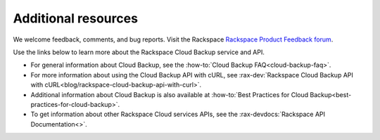 .. _additional-resources:

====================
Additional resources
====================

We welcome feedback, comments, and bug reports. Visit the Rackspace
`Rackspace Product Feedback forum`_.

Use the links below to learn more about the Rackspace Cloud Backup service and
API.

- For general information about Cloud Backup, see the
  :how-to:`Cloud Backup FAQ<cloud-backup-faq>`.

- For more information about using the Cloud Backup API with cURL, see
  :rax-dev:`Rackspace Cloud Backup API with cURL<blog/rackspace-cloud-backup-api-with-curl>`.

- Additional information about Cloud Backup is also available at
  :how-to:`Best Practices for Cloud Backup<best-practices-for-cloud-backup>`.

- To get information about other Rackspace Cloud services APIs, see the
  :rax-devdocs:`Rackspace API Documentation<>`.

  .. _Rackspace Product Feedback forum: https://community.rackspace.com/feedback/f/68
